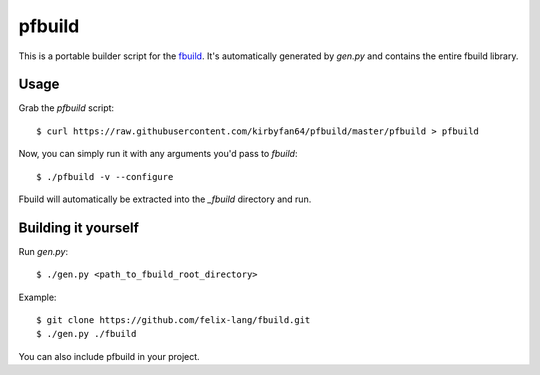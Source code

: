 pfbuild
=======

This is a portable builder script for the `fbuild <https://github.com/felix-lang/fbuild>`_. It's automatically generated by `gen.py` and contains the entire fbuild library.

Usage
*****

Grab the `pfbuild` script::

    $ curl https://raw.githubusercontent.com/kirbyfan64/pfbuild/master/pfbuild > pfbuild

Now, you can simply run it with any arguments you'd pass to `fbuild`::
    
    $ ./pfbuild -v --configure

Fbuild will automatically be extracted into the `_fbuild` directory and run.

Building it yourself
********************

Run `gen.py`::
    
    $ ./gen.py <path_to_fbuild_root_directory>

Example::
    
    $ git clone https://github.com/felix-lang/fbuild.git
    $ ./gen.py ./fbuild

You can also include pfbuild in your project.
